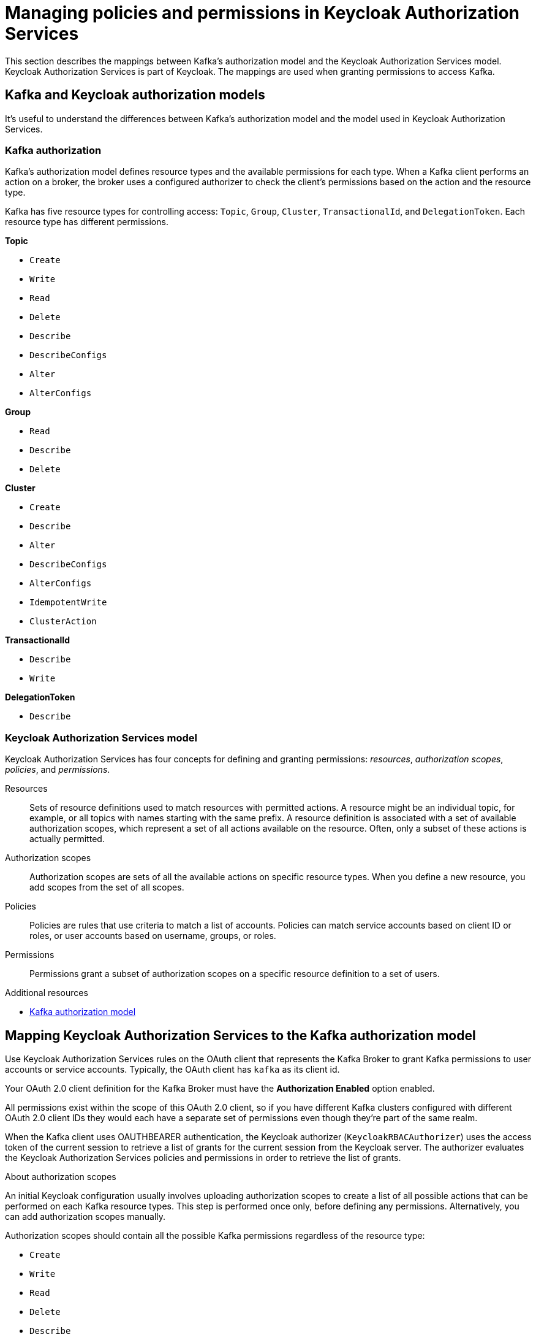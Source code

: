 // Module included in the following module:
//
// proc-oauth-authorization-broker-config.adoc

[id='con-oauth-authorization-keycloak-authorization-services_{context}']
= Managing policies and permissions in Keycloak Authorization Services

This section describes the mappings between Kafka's authorization model and the Keycloak Authorization Services model.
Keycloak Authorization Services is part of Keycloak.
The mappings are used when granting permissions to access Kafka.

//new module
== Kafka and Keycloak authorization models

It's useful to understand the differences between Kafka's authorization model and the model used in Keycloak Authorization Services.

[discrete]
=== Kafka authorization

Kafka's authorization model defines resource types and the available permissions for each type.
When a Kafka client performs an action on a broker, the broker uses a configured authorizer to check the client's permissions based on the action and the resource type.

Kafka has five resource types for controlling access: `Topic`, `Group`, `Cluster`, `TransactionalId`, and `DelegationToken`.
Each resource type has different permissions.

*Topic*

* `Create`
* `Write`
* `Read`
* `Delete`
* `Describe`
* `DescribeConfigs`
* `Alter`
* `AlterConfigs`

*Group*

* `Read`
* `Describe`
* `Delete`

*Cluster*

*  `Create`
*  `Describe`
*  `Alter`
*  `DescribeConfigs`
*  `AlterConfigs`
*  `IdempotentWrite`
*  `ClusterAction`

*TransactionalId*

*  `Describe`
*  `Write`

*DelegationToken*

* `Describe`

[discrete]
=== Keycloak Authorization Services model

Keycloak Authorization Services has four concepts for defining and granting permissions: _resources_, _authorization scopes_, _policies_, and _permissions_.

Resources:: Sets of resource definitions used to match resources with permitted actions.
A resource might be an individual topic, for example, or all topics with names starting with the same prefix.
A resource definition is associated with a set of available authorization scopes, which represent a set of all actions available on the resource.
Often, only a subset of these actions is actually permitted.

Authorization scopes:: Authorization scopes are sets of all the available actions on specific resource types.
When you define a new resource, you add scopes from the set of all scopes.

Policies:: Policies are rules that use criteria to match a list of accounts.
Policies can match service accounts based on client ID or roles, or user accounts based on username, groups, or roles.

Permissions:: Permissions grant a subset of authorization scopes on a specific resource definition to a set of users.

.Additional resources

* link:https://kafka.apache.org/documentation/#security_authz_primitives[Kafka authorization model]

//new module
== Mapping Keycloak Authorization Services to the Kafka authorization model

Use Keycloak Authorization Services rules on the OAuth client that represents the Kafka Broker to grant Kafka permissions to user accounts or service accounts.
Typically, the OAuth client has `kafka` as its client id.

Your OAuth 2.0 client definition for the Kafka Broker must have the *Authorization Enabled* option enabled.

All permissions exist within the scope of this OAuth 2.0 client, so if you have different Kafka clusters configured with different OAuth 2.0 client IDs they would each have a separate set of permissions even though they're part of the same realm.

When the Kafka client uses OAUTHBEARER authentication, the Keycloak authorizer (`KeycloakRBACAuthorizer`) uses the access token of the current session to retrieve a list of grants for the current session from the Keycloak server.
The authorizer evaluates the Keycloak Authorization Services policies and permissions in order to retrieve the list of grants.

//is this a prerequisite for the later procedures?
.About authorization scopes

An initial Keycloak configuration usually involves uploading authorization scopes to create a list of all possible actions that can be performed on each Kafka resource types.
This step is performed once only, before defining any permissions.
Alternatively, you can add authorization scopes manually.

Authorization scopes should contain all the possible Kafka permissions regardless of the resource type:

* `Create`
* `Write`
* `Read`
* `Delete`
* `Describe`
* `Alter`
* `DescribeConfig`
* `AlterConfig`
* `ClusterAction`
* `IdempotentWrite`

//stopped here
.Defining resource patterns for permissions checks

The resources use pattern names for pattern matching against the targeted resources when performing permission checks.

The general pattern is `__RESOURCE-TYPE:PATTERN-NAME__`.

The resource types mirror the Kafka authorization model.
The pattern allows for two matching options:

* Exact matching (when the pattern does not end with `\*`)
* Prefix matching (when the pattern ends with `*`)

.Example patterns for resources
    Topic:my-topic
    Topic:orders-*
    Group:orders-*
    Cluster:*

In addition, the general pattern can be prefixed by `kafka-cluster:__CLUSTER-NAME__` followed by a comma, where the cluster name refers to the `metadata.name` in the Kafka custom resource.

.Example patterns for resources with cluster prefix
    kafka-cluster:my-cluster,Topic:*
    kafka-cluster:*,Group:b_*

When the `kafka-cluster` prefix is not present it is assumed to be `kafka-cluster:*`.

When defining a resource, you can associate a list of possible authorization scopes relevant to the resource.
Set whatever actions make sense for the targeted resource type.

While you may add any authorization scope to any resource, only the scopes supported by the resource type are considered for access control.

.Policies

Policies are used to target permissions to one or more accounts.
Targeting can refer to:

* Specific user or service accounts
* Realm roles or client roles
* User groups
* JavaScript rule to match a client IP address

A policy is given a unique name, and can be reused to target multiple permissions to multiple resources.

.Defining permissions based on scopes, resources and policies

Use fine-grained permissions to pull together the policies, resources, and authorization scopes that grant access to users.

The name of each permission should clearly define what permissions it grants to which users.

For more information on how to configure permissions through Keycloak Authorization Services, see xref:con-oauth-authorization-keycloak-example_str[the authorization example].


== Example permissions required for operations on Kafka

The following  examples demonstrate the user permissions required for performing common operations on Kafka.

.Creating a topic

To create a topic, the `Create` permission is required for the specific topic, or for `Cluster:kafka-cluster`.

[source,shell]
----
bin/kafka-topics.sh --create --topic my-topic \
  --bootstrap-server my-cluster-kafka-bootstrap:9092 --command-config=/tmp/config.properties
----

.Listing the topic

If a user has `Describe` permission on the topic, the topic is listed.

[source,shell]
----
bin/kafka-topics.sh --list \
  --bootstrap-server my-cluster-kafka-bootstrap:9092 --command-config=/tmp/config.properties
----

.Displaying the topic details

To display topic details, `Describe` and `DescribeConfigs` permissions are required on the topic.

[source,shell]
----
bin/kafka-topics.sh --describe --topic my-topic \
  --bootstrap-server my-cluster-kafka-bootstrap:9092 --command-config=/tmp/config.properties
----

.Producing to the topic

To produce to the topic, `Describe` and `Write` permissions are required on the topic.
If topic has not yet been created, and autocreation is enabled, the permissions to create the topic are required.

[source,shell]
----
bin/kafka-console-producer.sh  --topic my-topic \
  --broker-list my-cluster-kafka-bootstrap:9092 --producer.config=/tmp/config.properties
----

.Consuming from the topic

To consume from the topic, `Describe` and `Read` permissions are required on the topic.
Consuming from the topic normally relies on storing the consumer offsets in a consumer group,
which requires additional `Describe` and `Read` permissions on the consumer group.

Two `resources` are needed for matching. For example:
----
Topic:my-topic
Group:my-group-*
----

[source,shell]
----
bin/kafka-console-consumer.sh --topic my-topic --group my-group-1 --from-beginning \
  --bootstrap-server my-cluster-kafka-bootstrap:9092 --consumer.config /tmp/config.properties
----

.Producing to the topic using an idempotent producer

Besides needing the permissions for standard producing to the topic, an additional `IdempotentWrite` permission is required on the `Cluster` resource.

Two `resources` are needed for matching. For example:

----
Topic:my-topic
Cluster:kafka-cluster
----

.Listing consumer groups

When listing consumer groups, only the groups on which the user has `Describe` permissions are returned.
Alternatively, if the user has `Describe` permission on the `Cluster:kafka-cluster`, all the consumer groups are returned.

[source,shell]
----
bin/kafka-consumer-groups.sh --list \
  --bootstrap-server my-cluster-kafka-bootstrap:9092 --command-config=/tmp/config.properties
----

.Displaying the consumer group details

To display the consumer group details, `Describe` permission is required on the group, and on the topic associated with the group.

[source,shell]
----
bin/kafka-consumer-groups.sh --describe --group my-group-1 \
  --bootstrap-server my-cluster-kafka-bootstrap:9092 --command-config=/tmp/config.properties
----

.Changing the topic configuration

To change the topic configuration, `Describe` and `Alter` permissions are required on the topic.

[source,shell]
----
bin/kafka-topics.sh --alter --topic my-topic --partitions 2 \
  --bootstrap-server my-cluster-kafka-bootstrap:9092 --command-config=/tmp/config.properties
----

.Displaying the Kafka broker configuration

To be able to use `kafka-configs.sh` to get the broker configuration, `DescribeConfigs` permission is required on the `Cluster:kafka-cluster`.

[source,shell]
----
bin/kafka-configs.sh --entity-type brokers --entity-name 0 --describe --all \
  --bootstrap-server my-cluster-kafka-bootstrap:9092 --command-config=/tmp/config.properties
----

.Changing the Kafka broker configuration

To change the Kafka broker configuration, `DescribeConfigs` and `AlterConfigs` permissions are required on `Cluster:kafka-cluster`.

[source,shell]
----
bin/kafka-configs --entity-type brokers --entity-name 0 --alter --add-config log.cleaner.threads=2 \
  --bootstrap-server my-cluster-kafka-bootstrap:9092 --command-config=/tmp/config.properties
----

.Deleting a topic

To delete the topic, `Describe` and `Delete` permissions are required on the topic.

[source,shell]
----
bin/kafka-topics.sh --delete --topic my-topic \
  --bootstrap-server my-cluster-kafka-bootstrap:9092 --command-config=/tmp/config.properties
----

.Selecting a leader partition

To run leader selection for topic partitions, `Alter` permission is required on the `Cluster:kafka-cluster`.

[source,shell]
----
bin/kafka-leader-election.sh --topic my-topic --partition 0 --election-type PREFERRED  /
  --bootstrap-server my-cluster-kafka-bootstrap:9092 --admin.config /tmp/config.properties
----

.Reassigning partitions

To generate a partition reassignment file, `Describe` permissions are required on the topics involved.

[source,shell]
----
bin/kafka-reassign-partitions.sh --topics-to-move-json-file /tmp/topics-to-move.json --broker-list "0,1" --generate \
  --bootstrap-server my-cluster-kafka-bootstrap:9092 --command-config /tmp/config.properties > /tmp/partition-reassignment.json
----

To execute the partition reassignment, `Describe` and `Alter` permissions are required on `Cluster:kafka-cluster`, and `Describe` permissions are required on the topics involved.

[source,shell]
----
bin/kafka-reassign-partitions.sh --reassignment-json-file /tmp/partition-reassignment.json --execute \
  --bootstrap-server my-cluster-kafka-bootstrap:9092 --command-config /tmp/config.properties
----

To verify partition reassignment, `Describe`, and `AlterConfigs` permissions are required on `Cluster:kafka-cluster`,
and on each of the topics involved.

[source,shell]
----
bin/kafka-reassign-partitions.sh --reassignment-json-file /tmp/partition-reassignment.json --verify \
  --bootstrap-server my-cluster-kafka-bootstrap:9092 --command-config /tmp/config.properties
----
